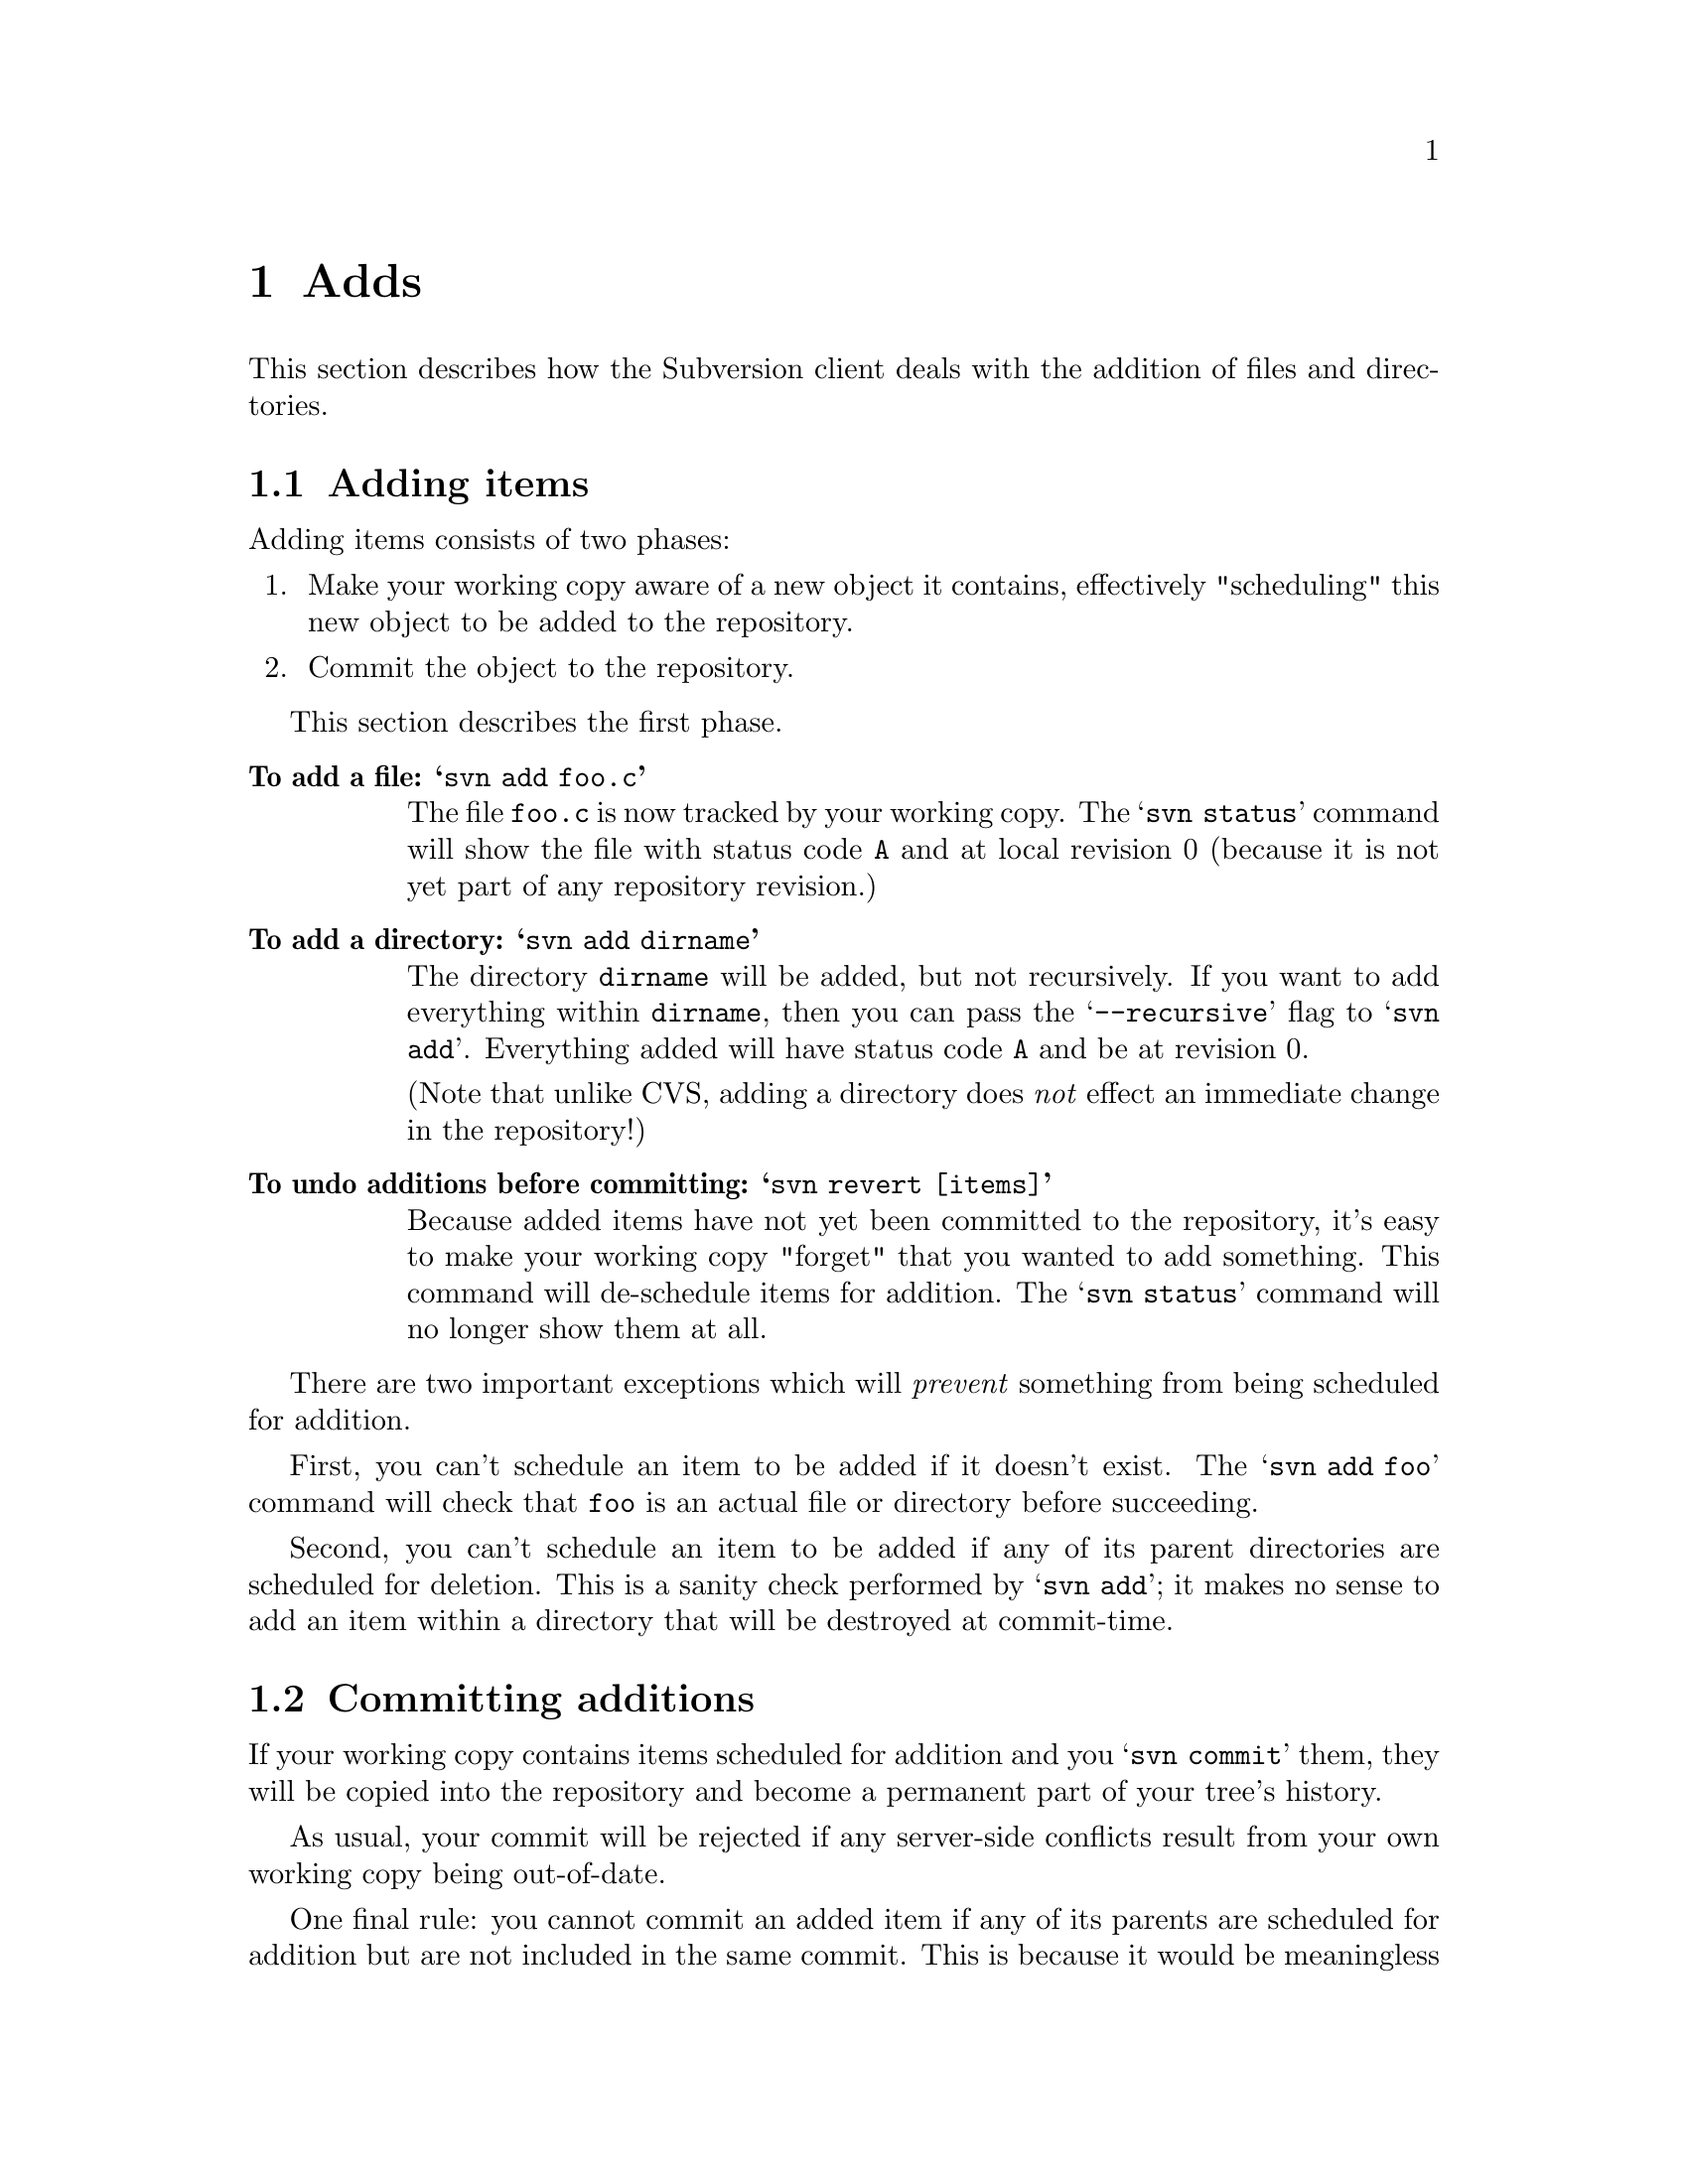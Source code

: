 @node Adds
@chapter Adds

This section describes how the Subversion client deals with the addition
of files and directories.

@menu
* Adding items::              How to add items to your working copy.
* Committing additions::      How to add items to the repository.
* Additions from updates::    When 'update' tries to add things.
* Replacements::              When you add a previously deleted item.
@end menu


@c ------------------------------------------------------------------
@node Adding items
@section Adding items

Adding items consists of two phases:

@enumerate
@item
Make your working copy aware of a new object it contains, effectively
"scheduling" this new object to be added to the repository.
@item
Commit the object to the repository.
@end enumerate

This section describes the first phase.

@table @b
@item To add a file:  @samp{svn add foo.c}

The file @file{foo.c} is now tracked by your working copy.  The
@samp{svn status} command will show the file with status code
@code{A} and at local revision 0 (because it is not yet part of any
repository revision.)

@item To add a directory: @samp{svn add dirname}

The directory @file{dirname} will be added, but not recursively.  If you
want to add everything within @file{dirname}, then you can pass the
@samp{--recursive} flag to @samp{svn add}.  Everything added will
have status code @code{A} and be at revision 0.

(Note that unlike CVS, adding a directory does @emph{not} effect an
immediate change in the repository!)

@item To undo additions before committing: @samp{svn revert [items]}

Because added items have not yet been committed to the repository, it's
easy to make your working copy "forget" that you wanted to add something.
This command will de-schedule items for addition.  The @samp{svn status}
command will no longer show them at all.

@end table


There are two important exceptions which will @emph{prevent} something
from being scheduled for addition.

First, you can't schedule an item to be added if it doesn't exist.  The
@samp{svn add foo} command will check that @file{foo} is an actual
file or directory before succeeding.

Second, you can't schedule an item to be added if any of its parent
directories are scheduled for deletion.  This is a sanity check
performed by @samp{svn add};  it makes no sense to add an item within
a directory that will be destroyed at commit-time.


@c ------------------------------------------------------------------
@node Committing additions
@section Committing additions

If your working copy contains items scheduled for addition and you
@samp{svn commit} them, they will be copied into the repository and
become a permanent part of your tree's history.

As usual, your commit will be rejected if any server-side conflicts
result from your own working copy being out-of-date.

One final rule: you cannot commit an added item if any of its parents
are scheduled for addition but are not included in the same commit.
This is because it would be meaningless to commit a new item to the
repository without a parent to hold that item.  Therefore, to commit
added items that are nested, you must commit from the @emph{top} of the
nesting.

For example, recall our old working copy:

@example
write/Makefile
      document.c
      search.c
      SVN/
@end example

Say we add a new directory @file{fonts} to the working copy:

@example
$ mkdir fonts
$ svn add fonts
$ svn st
_   1       (     1)  .
_   1       (     1)  ./Makefile
_   1       (     1)  ./document.c
_   1       (     1)  ./search.c
A   0       (     1)  ./fonts
@end example

And say we add two new files within @file{fonts}:

@example
$ cp /some/path/font1.ttf fonts/
$ cp /some/path/font2.ttf fonts/
$ svn add fonts/font1.ttf fonts/font2.ttf
$ svn st
_   1       (     1)  .
_   1       (     1)  ./Makefile
_   1       (     1)  ./document.c
_   1       (     1)  ./search.c
A   0       (     1)  ./fonts
A   0       (     1)  ./fonts/font1.ttf
A   0       (     1)  ./fonts/font2.ttf
@end example

So what happens if we try to commit only @file{font1.ttf}?  The command
@samp{svn commit fonts/font1.ttf} will fail, because it attempts to
copy a file to the @file{fonts} directory on the repository -- and no
such directory exists there!

Thus the correct solution is to commit the parent directory.  This will
add @file{fonts} to the repository first, and then add its new contents:

@example
$ svn commit fonts
Adding   ./fonts
Adding   ./fonts/font1.ttf
Adding   ./fonts/font2.ttf
Commit succeeded.
@end example



@c ------------------------------------------------------------------
@node Additions from updates
@section Additions from updates

During an update, new files and directories may be added to your working
copy.  This is no surprise.

The only problems that may occur are those times when the items being
added have the same names as non-versioned items already present in your
working copy.  As a rule, Subversion never loses nor hides data in your
working copy -- versioned or not.  Thus for the update to succeed,
you'll have to move your unversioned items out of the way.


@c ------------------------------------------------------------------
@node Replacements
@section Replacements


@dfn{Replacement} is when you add a new item that has the same name as
an item already scheduled for deletion.   Instead of showing both "D"
and "A" flags simultaneously, an "R" flag is shown.

For example:

@example
$ svn st
_   1       (     1)  .
_   1       (     1)  ./foo.c

$ svn rm foo.c
$ svn st
_   1       (     1)  .
D   1       (     1)  ./foo.c

$ rm foo.c
$ echo "a whole new foo" > foo.c
$ svn add foo.c
$ svn st
_   1       (     1)  .
R   1       (     1)  ./foo.c
@end example

At this point, the replaced item acts like any other kind of addition.
You can undo the replacement by running @samp{svn remove foo.c} -- and
the file's status code will revert back to @code{D}.  If the replaced
item is a directory, you can schedule items within it for addition as
well.

When a replaced item is committed, the client will first delete the
original @file{foo.c} from the repository, and then add the "new"
@file{foo.c}.

Replacements are useful:  the object being replaced can even change
type.  For example, a file @file{foo} can be deleted and replaced with a
directory of the same name, or vice versa.




